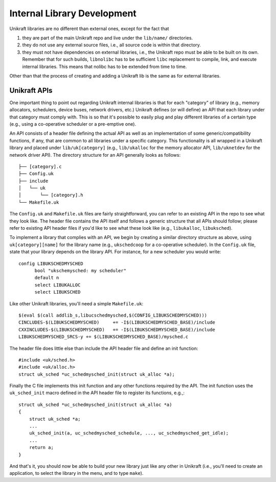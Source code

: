 ****************************
Internal Library Development
****************************
Unikraft libraries are no different than external ones, except for the
fact that

1. they are part of the main Unikraft repo and live under the
   ``lib/name/`` directories.
2. they do not use any external source files, i.e., all source code is
   within that directory.
3. they must not have dependencies on external libraries, i.e., the
   Unikraft repo must be able to be built on its own. Remember that
   for such builds, ``libnolibc`` has to be sufficient ``libc`` replacement
   to compile, link, and execute internal libraries. This means that nolibc
   has to be extended from time to time.

Other than that the process of creating and adding a Unikraft lib is
the same as for external libraries.

============================
Unikraft APIs
============================
One important thing to point out regarding Unikraft internal libraries is
that for each "category" of library (e.g., memory allocators, schedulers,
device buses, network drivers, etc.) Unikraft defines (or will define)
an API that each library under that category must comply with. This is
so that it's possible to easily plug and play different libraries of a
certain type (e.g., using a co-operative scheduler or a pre-emptive one).

An API consists of a header file defining the actual API as well as an
implementation of some generic/compatibility functions, if any, that are
common to all libraries under a specific category. This functionality is
all wrapped in a Unikraft library and placed under ``lib/uk[category]``
(e.g., ``lib/ukalloc`` for the memory allocator API, ``lib/uknetdev``
for the network driver API). The directory structure for an API generally
looks as follows: ::

  ├── [category].c
  ├── Config.uk
  ├── include
  │   └── uk
  │       └── [category].h
  └── Makefile.uk

The ``Config.uk`` and ``Makefile.uk`` files are fairly
straightforward, you can refer to an existing API in the repo to see
what they look like. The header file contains the API itself and
follows a generic structure that all APIs should follow; please refer
to existing API header files if you'd like to see what these look
like (e.g., ``libukalloc``, ``libuksched``).

To implement a library that complies with an API, we begin by creating
a similar directory structure as above, using ``uk[category][name]``
for the library name (e.g., ``ukschedcoop`` for a co-operative
scheduler). In the ``Config.uk`` file, state that your library depends
on the library API. For instance, for a new scheduler you would write:
::

  config LIBUKSCHEDMYSCHED
  	bool "ukschemysched: my scheduler"
  	default n
  	select LIBUKALLOC
  	select LIBUKSCHED

Like other Unikraft libraries, you'll need a simple ``Makefile.uk``: ::

  $(eval $(call addlib_s,libucschedmysched,$(CONFIG_LIBUKSCHEDMYSCHED)))
  CINCLUDES-$(LIBUKSCHEDMYSCHED)     += -I$(LIBUKSCHEDMYSCHED_BASE)/include
  CXXINCLUDES-$(LIBUKSCHEDMYSCHED)   += -I$(LIBUKSCHEDMYSCHED_BASE)/include
  LIBUKSCHEDMYSCHED_SRCS-y += $(LIBUKSCHEDMYSCHED_BASE)/mysched.c

The header file does little else than include the API header file and
define an init function: ::

  #include <uk/sched.h>
  #include <uk/alloc.h>
  struct uk_sched *uc_schedmysched_init(struct uk_alloc *a);

Finally the C file implements this init function and any other
functions required by the API. The init function uses the
``uk_sched_init`` macro defined in the API header file to register its
functions, e.g.,: ::

  struct uk_sched *uc_schedmysched_init(struct uk_alloc *a)
  {
      struct uk_sched *a;
      ...
      uk_sched_init(a, uc_schedmysched_schedule, ..., uc_schedmysched_get_idle);
      ...
      return a;
  }

And that's it, you should now be able to build your new library just
like any other in Unikraft (i.e., you'll need to create an application,
to select the library in the menu, and to type ``make``).
